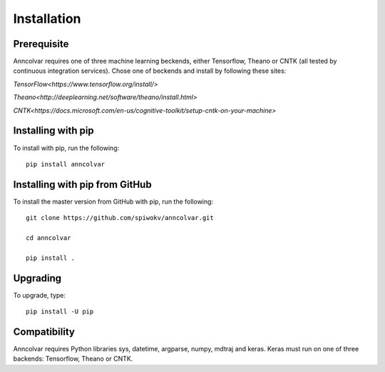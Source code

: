 Installation
============


Prerequisite
-------------

Anncolvar requires one of three machine learning beckends, either
Tensorflow, Theano or CNTK (all tested by continuous integration
services). Chose one of beckends and install by following these
sites:

`TensorFlow<https://www.tensorflow.org/install/>`

`Theano<http://deeplearning.net/software/theano/install.html>`

`CNTK<https://docs.microsoft.com/en-us/cognitive-toolkit/setup-cntk-on-your-machine>`


Installing with pip
-------------------

To install with pip, run the following::

 pip install anncolvar


Installing with pip from GitHub
-------------------------------

To install the master version from GitHub with pip, run the following::

 git clone https://github.com/spiwokv/anncolvar.git

 cd anncolvar

 pip install .


Upgrading
---------

To upgrade, type::

 pip install -U pip


Compatibility
-------------

Anncolvar requires Python libraries sys, datetime, argparse, numpy, mdtraj and keras.
Keras must run on one of three backends: Tensorflow, Theano or CNTK.

